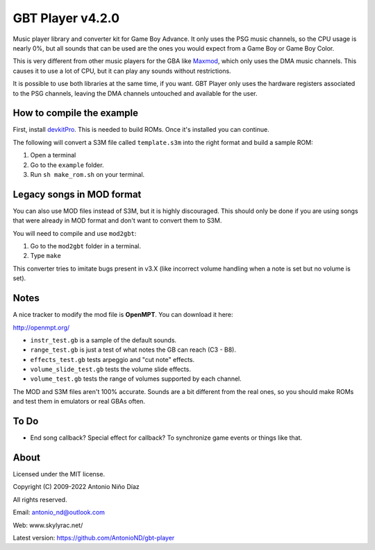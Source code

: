 GBT Player v4.2.0
=================

Music player library and converter kit for Game Boy Advance. It only uses the
PSG music channels, so the CPU usage is nearly 0%, but all sounds that can be
used are the ones you would expect from a Game Boy or Game Boy Color.

This is very different from other music players for the GBA like
`Maxmod <https://maxmod.devkitpro.org/>`__, which only uses the DMA music
channels. This causes it to use a lot of CPU, but it can play any sounds without
restrictions.

It is possible to use both libraries at the same time, if you want. GBT Player
only uses the hardware registers associated to the PSG channels, leaving the DMA
channels untouched and available for the user.

How to compile the example
--------------------------

First, install `devkitPro <https://devkitpro.org/wiki/Getting_Started>`__. This
is needed to build ROMs. Once it's installed you can continue.

The following will convert a S3M file called ``template.s3m`` into the right
format and build a sample ROM:

1. Open a terminal

2. Go to the ``example`` folder.

3. Run ``sh make_rom.sh`` on your terminal.

Legacy songs in MOD format
--------------------------

You can also use MOD files instead of S3M, but it is highly discouraged. This
should only be done if you are using songs that were already in MOD format and
don't want to convert them to S3M.

You will need to compile and use ``mod2gbt``:

1. Go to the ``mod2gbt`` folder in a terminal.

2. Type ``make``

This converter tries to imitate bugs present in v3.X (like incorrect volume
handling when a note is set but no volume is set).

Notes
-----

A nice tracker to modify the mod file is **OpenMPT**. You can download it here:

http://openmpt.org/

- ``instr_test.gb`` is a sample of the default sounds.

- ``range_test.gb`` is just a test of what notes the GB can reach (C3 - B8).

- ``effects_test.gb`` tests arpeggio and "cut note" effects.

- ``volume_slide_test.gb`` tests the volume slide effects.

- ``volume_test.gb`` tests the range of volumes supported by each channel.

The MOD and S3M files aren't 100% accurate. Sounds are a bit different from the
real ones, so you should make ROMs and test them in emulators or real GBAs
often.

To Do
-----

- End song callback? Special effect for callback? To synchronize game events or
  things like that.

About
-----

Licensed under the MIT license.

Copyright (C) 2009-2022 Antonio Niño Díaz

All rights reserved.

Email: antonio_nd@outlook.com

Web: www.skylyrac.net/

Latest version: https://github.com/AntonioND/gbt-player
